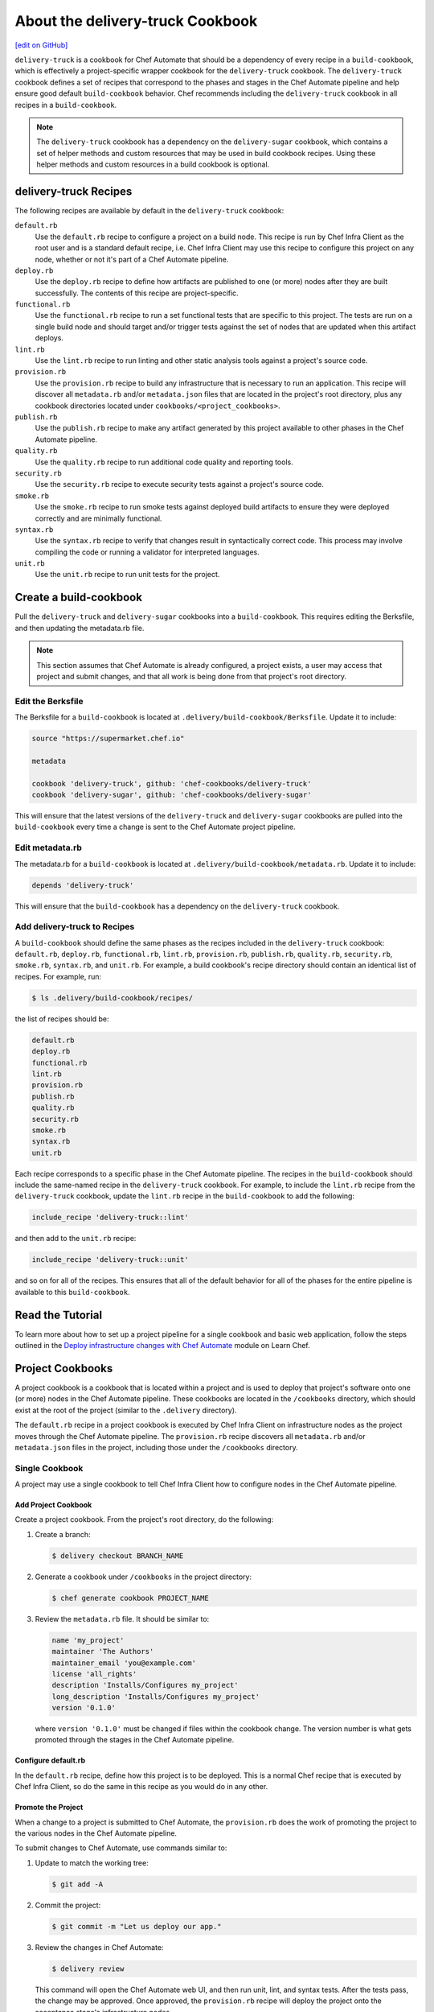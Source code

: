 =====================================================
About the delivery-truck Cookbook
=====================================================
`[edit on GitHub] <https://github.com/chef/chef-web-docs/blob/master/chef_master/source/delivery_truck.rst>`__

.. tag delivery_cookbook_delivery_truck

``delivery-truck`` is a cookbook for Chef Automate that should be a dependency of every recipe in a ``build-cookbook``, which is effectively a project-specific wrapper cookbook for the ``delivery-truck`` cookbook. The ``delivery-truck`` cookbook defines a set of recipes that correspond to the phases and stages in the Chef Automate pipeline and help ensure good default ``build-cookbook`` behavior. Chef recommends including the ``delivery-truck`` cookbook in all recipes in a ``build-cookbook``.

.. end_tag

.. note:: The ``delivery-truck`` cookbook has a dependency on the ``delivery-sugar`` cookbook, which contains a set of helper methods and custom resources that may be used in build cookbook recipes. Using these helper methods and custom resources in a build cookbook is optional.

delivery-truck Recipes
=====================================================
The following recipes are available by default in the ``delivery-truck`` cookbook:

``default.rb``
   .. tag delivery_cookbook_common_recipe_default

   Use the ``default.rb`` recipe to configure a project on a build node. This recipe is run by Chef Infra Client as the root user and is a standard default recipe, i.e. Chef Infra Client may use this recipe to configure this project on any node, whether or not it's part of a Chef Automate pipeline.

   .. end_tag

``deploy.rb``
   .. tag delivery_cookbook_common_recipe_deploy

   Use the ``deploy.rb`` recipe to define how artifacts are published to one (or more) nodes after they are built successfully. The contents of this recipe are project-specific.

   .. end_tag

``functional.rb``
   .. tag delivery_cookbook_common_recipe_functional

   Use the ``functional.rb`` recipe to run a set functional tests that are specific to this project. The tests are run on a single build node and should target and/or trigger tests against the set of nodes that are updated when this artifact deploys.

   .. end_tag

``lint.rb``
   .. tag delivery_cookbook_common_recipe_lint

   Use the ``lint.rb`` recipe to run linting and other static analysis tools against a project's source code.

   .. end_tag

``provision.rb``
   .. tag delivery_cookbook_common_recipe_provision

   Use the ``provision.rb`` recipe to build any infrastructure that is necessary to run an application. This recipe will discover all ``metadata.rb`` and/or ``metadata.json`` files that are located in the project's root directory, plus any cookbook directories located under ``cookbooks/<project_cookbooks>``.

   .. end_tag

``publish.rb``
   .. tag delivery_cookbook_common_recipe_publish

   Use the ``publish.rb`` recipe to make any artifact generated by this project available to other phases in the Chef Automate pipeline.

   .. end_tag

``quality.rb``
   .. tag delivery_cookbook_common_recipe_quality

   Use the ``quality.rb`` recipe to run additional code quality and reporting tools.

   .. end_tag

``security.rb``
   .. tag delivery_cookbook_common_recipe_security

   Use the ``security.rb`` recipe to execute security tests against a project's source code.

   .. end_tag

``smoke.rb``
   .. tag delivery_cookbook_common_recipe_smoke

   Use the ``smoke.rb`` recipe to run smoke tests against deployed build artifacts to ensure they were deployed correctly and are minimally functional.

   .. end_tag

``syntax.rb``
   .. tag delivery_cookbook_common_recipe_syntax

   Use the ``syntax.rb`` recipe to verify that changes result in syntactically correct code. This process may involve compiling the code or running a validator for interpreted languages.

   .. end_tag

``unit.rb``
   .. tag delivery_cookbook_common_recipe_unit

   Use the ``unit.rb`` recipe to run unit tests for the project.

   .. end_tag

Create a build-cookbook
=====================================================
.. tag delivery_cookbook_setup

Pull the ``delivery-truck`` and ``delivery-sugar`` cookbooks into a ``build-cookbook``. This requires editing the Berksfile, and then updating the metadata.rb file.

.. end_tag

.. note:: This section assumes that Chef Automate is already configured, a project exists, a user may access that project and submit changes, and that all work is being done from that project's root directory.

Edit the Berksfile
-----------------------------------------------------
.. tag delivery_cookbook_setup_berksfile

The Berksfile for a ``build-cookbook`` is located at ``.delivery/build-cookbook/Berksfile``. Update it to include:

.. code-block:: ruby

   source "https://supermarket.chef.io"

   metadata

   cookbook 'delivery-truck', github: 'chef-cookbooks/delivery-truck'
   cookbook 'delivery-sugar', github: 'chef-cookbooks/delivery-sugar'

This will ensure that the latest versions of the ``delivery-truck`` and ``delivery-sugar`` cookbooks are pulled into the ``build-cookbook`` every time a change is sent to the Chef Automate project pipeline.

.. end_tag

Edit metadata.rb
-----------------------------------------------------
.. tag delivery_cookbook_setup_metadata

The metadata.rb for a ``build-cookbook`` is located at ``.delivery/build-cookbook/metadata.rb``. Update it to include:

.. code-block:: none

   depends 'delivery-truck'

This will ensure that the ``build-cookbook`` has a dependency on the ``delivery-truck`` cookbook.

.. end_tag

Add delivery-truck to Recipes
-----------------------------------------------------
.. tag delivery_cookbook_setup_recipes

A ``build-cookbook`` should define the same phases as the recipes included in the ``delivery-truck`` cookbook: ``default.rb``, ``deploy.rb``, ``functional.rb``, ``lint.rb``, ``provision.rb``, ``publish.rb``, ``quality.rb``, ``security.rb``, ``smoke.rb``, ``syntax.rb``, and ``unit.rb``. For example, a build cookbook's recipe directory should contain an identical list of recipes. For example, run:

.. code-block:: bash

   $ ls .delivery/build-cookbook/recipes/

the list of recipes should be:

.. code-block:: bash

   default.rb
   deploy.rb
   functional.rb
   lint.rb
   provision.rb
   publish.rb
   quality.rb
   security.rb
   smoke.rb
   syntax.rb
   unit.rb

Each recipe corresponds to a specific phase in the Chef Automate pipeline. The recipes in the ``build-cookbook`` should include the same-named recipe in the ``delivery-truck`` cookbook. For example, to include the ``lint.rb`` recipe from the ``delivery-truck`` cookbook, update the ``lint.rb`` recipe in the ``build-cookbook`` to add the following:

.. code-block:: ruby

   include_recipe 'delivery-truck::lint'

and then add to the ``unit.rb`` recipe:

.. code-block:: none

   include_recipe 'delivery-truck::unit'

and so on for all of the recipes. This ensures that all of the default behavior for all of the phases for the entire pipeline is available to this ``build-cookbook``.

.. end_tag

Read the Tutorial
=====================================================

To learn more about how to set up a project pipeline for a single cookbook and basic web application, follow the steps outlined in the `Deploy infrastructure changes with Chef Automate <https://learn.chef.io/modules/deploy-infrastructure#/>`__ module on Learn Chef.

Project Cookbooks
=====================================================
A project cookbook is a cookbook that is located within a project and is used to deploy that project's software onto one (or more) nodes in the Chef Automate pipeline. These cookbooks are located in the ``/cookbooks`` directory, which should exist at the root of the project (similar to the ``.delivery`` directory).

The ``default.rb`` recipe in a project cookbook is executed by Chef Infra Client on infrastructure nodes as the project moves through the Chef Automate pipeline. The ``provision.rb`` recipe discovers all ``metadata.rb`` and/or ``metadata.json`` files in the project, including those under the ``/cookbooks`` directory.

Single Cookbook
-----------------------------------------------------
A project may use a single cookbook to tell Chef Infra Client how to configure nodes in the Chef Automate pipeline.

Add Project Cookbook
+++++++++++++++++++++++++++++++++++++++++++++++++++++
Create a project cookbook. From the project's root directory, do the following:

#. Create a branch:

   .. code-block:: bash

      $ delivery checkout BRANCH_NAME

#. Generate a cookbook under ``/cookbooks`` in the project directory:

   .. code-block:: bash

      $ chef generate cookbook PROJECT_NAME

#. Review the ``metadata.rb`` file. It should be similar to:

   .. code-block:: ruby

      name 'my_project'
      maintainer 'The Authors'
      maintainer_email 'you@example.com'
      license 'all_rights'
      description 'Installs/Configures my_project'
      long_description 'Installs/Configures my_project'
      version '0.1.0'

   where ``version '0.1.0'`` must be changed if files within the cookbook change. The version number is what gets promoted through the stages in the Chef Automate pipeline.

Configure default.rb
+++++++++++++++++++++++++++++++++++++++++++++++++++++
In the ``default.rb`` recipe, define how this project is to be deployed. This is a normal Chef recipe that is executed by Chef Infra Client, so do the same in this recipe as you would do in any other.

Promote the Project
+++++++++++++++++++++++++++++++++++++++++++++++++++++
When a change to a project is submitted to Chef Automate, the ``provision.rb`` does the work of promoting the project to the various nodes in the Chef Automate pipeline.

To submit changes to Chef Automate, use commands similar to:

#. Update to match the working tree:

   .. code-block:: bash

      $ git add -A

#. Commit the project:

   .. code-block:: bash

      $ git commit -m "Let us deploy our app."

#. Review the changes in Chef Automate:

   .. code-block:: bash

      $ delivery review

   This command will open the Chef Automate web UI, and then run unit, lint, and syntax tests. After the tests pass, the change may be approved. Once approved, the ``provision.rb`` recipe will deploy the project onto the acceptance stage's infrastructure nodes.

#. After the change has built successfully through the Acceptance stage, approve the changes by clicking the **Deliver** button in the Chef Automate web UI. This sends the project to the Union, Rehearsal, and Delivered stages.

Update the Project
+++++++++++++++++++++++++++++++++++++++++++++++++++++
Update a file in the project, and then update the version number in the ``metadata.rb`` file. This ensures this cookbook is promoted, overwriting the old project cookbook, and then updating the project across each stage of the Chef Automate pipeline:

#. Check out the project from Chef Automate:

   .. code-block:: bash

      $ delivery checkout master

#. Create a branch:

   .. code-block:: bash

      $ delivery checkout BRANCH_NAME

#. Edit the ``version`` in the ``metadata.rb`` file:

   .. code-block:: ruby

      version '0.2.0'

   and then make the desired changes.

#. Update to match the working tree:

   .. code-block:: bash

      $ git add -A

#. Add a commit message:

   .. code-block:: bash

      $ git commit -m "Updated our project's code to version 0.2.0."

#. Review the changes in Chef Automate:

   .. code-block:: bash

      $ delivery review

Multiple Cookbooks
-----------------------------------------------------
Some projects need more than one project cookbook. Put as many cookbooks as necessary under the ``/cookbooks`` directory, which is located at the root of a project.

Each cookbook under the ``/cookbooks`` directory must have a valid cookbook structure. If the cookbook does not have a ``metadata.rb`` or ``metadata.json`` file it will not be discovered by the ``provision.rb`` recipe; consequently, that cookbook will not be used to configure nodes in the Chef Automate pipeline.

The ``default.rb`` recipes in all project cookbooks are executed by Chef Infra Client on infrastructure nodes as the project moves through the Chef Automate pipeline. The ``default.rb`` recipe in the ``build-cookbook`` is run first, and then each ``default.rb`` recipe in each cookbook under ``/cookbooks`` is run (in alphabetical order, by cookbook name).

Project Applications
=====================================================
A project may be a binary, a package, or some other set of arbitrary information. The Chef Automate pipeline supports promoting projects through the pipeline using versioned attributes. This is known as a project application. A project application is a useful way to promote projects by using a set of attributes that are pinned to a specific version, and then using those same versioned attributes when deploying software to various stages in the Chef Automate pipeline.

Configure Project Application
-----------------------------------------------------
Project applications are defined in the ``publish.rb`` recipe in a ``build-cookbook`` using the ``define_project_application`` helper method, and then in the ``deploy.rb`` recipe using the ``get_project_application`` method. The publish phase happens at the end of the build stage. It is at this point where the project application version is pinned, uploaded to the Chef Infra Server as a data bag item, and then used through the remaining stages.

.. note:: The ``define_project_application`` helper method is available from the ``delivery-sugar`` cookbook, which is a dependency of the ``delivery-truck`` cookbook. This helper is available when the ``publish.rb`` recipe has ``include_recipe 'delivery-truck::publish'`` defined.

To define a project application, do the following:

#. Open the ``publish.rb`` recipe in the ``build-cookbook`` and edit it to contain:

   .. code-block:: ruby

      define_project_application(
        <app_name>,
        <app_version>,
        [ 'attribute',
          'attribute',
          ... ]
      )

   where

   * ``<app_name>`` is the name of the project application
   * ``<app_version>`` is version number to which the project application is pinned
   * ``'attribute'`` is Hash of attributes associated with this version; each attribute is defined as a key-value pair: ``'key = value'``

#. Set up the ``build-cookbook`` to know about this application. Add the following to ``.delivery/build-cookbook/attributes/default.rb``:

   .. code-block:: ruby

      default['delivery']['project_apps'] = ['<app_name>', '<app_name>', ...]

   where ``<app_name>`` is a list of one (or more) applications this ``build-cookbook`` should be aware of.

   .. note:: If the ``/attributes/default.rb`` directory and/or file does not exist, create it.

#. Open the ``default.rb`` recipe in the ``build-cookbook`` and edit it to contain:

   .. code-block:: ruby

      { 'hash_of_attributes' } = get_project_application(<app_name>)

   where ``'hash_of_attributes'`` is a list of one (or more) attributes defined in the ``define_project_application`` block.

   .. note:: Do not pass ``'id'``, ``'version'``, or ``'name'`` as part of the ``'hash_of_attributes'`` as these are already defined in the ``define_project_application`` block, are pulled in automatically by the ``get_project_application`` helper method, and will overwrite any value specified in the Hash.

Example Project Application
-----------------------------------------------------
This example shows how to use project applications to deploy a package into a ``.deb`` file during the deploy phase. (This example assumes a Chef Automate project exists with a properly configured ``build-cookbook``.)

#. Open the ``publish.rb`` recipe in the ``build-cookbook`` and edit to look like the following:

   .. code-block:: ruby

      include_recipe 'delivery-truck::publish'

      # Generate your artifact and document it's location on a download server.
      artifact_location = <generated_artifact_location>

      # It's recommended to generate a checksum from your package too.
      artifact_checksum = <package_checksum>

      # Version the artifact based on the current date.
      artifact_version = Time.now.strftime('%F_%H%M')

      # Name your application.
      name = "<app_name>"

      project_app_attributes = {
        'artifact_location' => artifact_location,
        'artifact_checksum' => artifact_checksum
      }

      define_project_application(
        name,
        artifact_version,
        project_app_attributes
      )

#. In the ``publish.rb`` recipe, update ``<generated_artifact_location>`` and ``<package_checksum>`` to be correct for this project.

#. Set up the ``build-cookbook`` to know about this application. Add the following to ``.delivery/build-cookbook/attributes/default.rb``:

   .. code-block:: ruby

      default['delivery']['project_apps'] = ["<app_name>"]

   where ``<app_name>`` is the same value as the name of the application in the ``publish.rb`` file.

   When the publish phase is run, an application is created, versioned by timestamp, and including all of the information needed to install that version of the application. The provisioning code in ``delivery-truck`` will automatically pin based on this version.

#. Configure the ``build-cookbook`` to know how to install the application. Add the following to ``.delivery/build-cookbook/deploy.rb``:

   .. code-block:: ruby

      app_attributes = get_project_application("<APPLICATION_NAME>")

      # Download your package.
      remote_file "/tmp/latest_package.deb" do
        source   app_attributes['artifact_location']
        checksum app_attributes['artifact_checksum']
        action :create
      end

      # Install it onto your build infrastructure.
      package app_attributes['name'] do
        source "/tmp/latest_package.deb"
        action :install
      end

Validate the Installation
=====================================================
The surest way to validate a Chef Automate installation is to create a cookbook, and then submit it to Chef Automate to kick off a new build in the pipeline.

If a project is a cookbook, we recommend starting with ``delivery-truck``, an open source build cookbook created for driving cookbook pipelines in Chef Automate. You can customize some aspects of ``delivery-truck`` through your project's ``.delivery/config.json``. To have more control or to opt-out of some of the behavior of ``delivery-truck``, create a wrapper build cookbook.

.. tag delivery_projects_add_with_delivery_truck

.. note:: These instructions assume that you will use Chef Automate as your source code source of truth and that Chef Automate is not integrated with GitHub Enterprise or GitHub.com.

This topic describes the recommended setup for a Chef cookbook project using Chef Automate.

The following example shows how to create a cookbook, with project and pipeline, configure it to be built with Chef Automate, and then imported it into Chef Automate itself. From your workstation as user with admin privileges on the Chef Automate server, do the following:

#. Make a working directory (``workspace`` in the example):

   .. code-block:: bash

      $ mkdir ~/workspace && cd ~/workspace

#. Setup the Delivery CLI to, by default, contact the Chef Automate server at SERVER, with a default ENTERPRISE and ORGANIZATION:

   .. code-block:: bash

      $ delivery setup --server=SERVER --ent=ENTERPRISE --org=ORGANIZATION --user=USERNAME

   .. note:: The server, enterprise, organization, and user must already exist.

#. Create a cookbook:

   .. code-block:: bash

      $ chef generate cookbook NEW-COOKBOOK-NAME

   .. code-block:: bash

      $ cd NEW-COOKBOOK-NAME

   This uses ChefDK to generate a new cookbook, including a default recipe and default ChefSpec tests.

#. Create an initial commit (use ``git status`` to verify the change) on the "master" branch:

   .. code-block:: bash

      $ git add .

   .. code-block:: bash

      $ git commit -m 'Initial Commit'

   Running ``chef generate`` initialized a git repository automatically for this cookbook. If you created the build cookbook manually, initialize the git repository with the ``git init`` command.

#. Initialize the cookbook for Chef Automate:

   .. code-block:: bash

      $ delivery init

   This creates a new project in Chef Automate, pushes the master branch, creates a feature branch, generates a default Chef Automate project configuration file, pushes the first change for review, and then opens a browser window that shows the change.

#. Now that you have initialized your project, it is recommended that you integrate the delivery-truck cookbook with your project. Delivery Truck can ensure good build cookbook behavior as well as provide you with recipes already set up to test your project cookbooks and applications.

.. end_tag

Using ``delivery-truck`` in air-gapped environment
========================================================

Chef Automate can be set up to deploy cookbooks and applications in an air-gapped environment and this section describes
how to set up a basic cookbook to be delivered through Chef Automate using the `delivery-truck cookbook <https://github.com/chef-cookbooks/delivery-truck>`__
in that environment.

.. note:: By default, the delivery-truck cookbook is configured for use with Chef Automate-backed cookbook projects.

Prerequisites
-----------------------------------------------------

* Ensure you have a private Supermarket installed, setup, and running. See `Install Private Supermarket </install_supermarket.html>`__ for more information.
* Ensure you have a Chef Infra Server with the Chef Identity authentication/authorization service configured, a Chef Automate server setup that references your private Supermarket, and at least one Chef Automate build node/runner installed, setup, and running. See `Install Chef Automate </install_chef_automate.html>`__ and `Chef Identity </install_supermarket.html#chef-identity.html>`__ for more information.
* Ensure you have created a project in Chef Automate. Follow these instructions to `Set Up Projects </delivery_build_cookbook.html#set-up-projects>`__.
* Ensure you have `Chef Workstation <https://downloads.chef.io/chef-workstation/>`__ installed on your `workstation </workstation.html>`__.

Share cookbooks with your private Supermarket
-----------------------------------------------------

To use ``delivery-truck`` and its dependency, ``delivery-sugar``, you must first share them with a private Supermarket that is authenticated with your Chef Infra Server.

#. From a workstation, create a cookbooks directory, ``$COOKBOOKS_DIR``:

   .. code-block:: bash

      mkdir -p $COOKBOOKS_DIR

#. Clone the ``delivery-truck`` cookbook and its dependency ``deliver-sugar`` from GitHub:

   .. code-block:: bash

      cd $COOKBOOKS_DIR
      git clone https://github.com/chef-cookbooks/delivery-sugar.git
      git clone https://github.com/chef-cookbooks/delivery-truck.git

#. To ensure your private Supermarket does not try to connect to third-party services, log into it and set the ``AIR_GAPPED`` environment variable to ``'true'`` in the ``/etc/supermarket/supermarket.rb`` file.

   .. code-block:: ruby

      default['supermarket']['air_gapped'] = 'true'

#. Save your changes and close the file.
#. Reconfigure your private Supermarket.

   .. code-block:: bash

      supermarket-ctl reconfigure

#. Share the ``delivery-truck`` and ``delivery-sugar`` cookbooks with your private Supermarket using the ``knife`` command-line tool. If you have not configured ``knife`` to share cookbooks with your private Supermarket, see `Upload a Cookbook </supermarket.html#upload-a-cookbook>`__ before running the following ``knife`` subcommands.

   .. code-block::bash

      knife supermarket share 'delivery-truck'
      knife supermarket share 'delivery-sugar'

Generate a cookbook
-----------------------------------------------------

#. Use Chef Workstation's `cookbook generator command </ctl_chef.html#chef-generate-cookbook>`__ to create a default cookbook directory structure called ``my_cookbook``.

   .. code-block:: bash

      chef generate cookbook my_cookbook

#. Run ``delivery init`` in your ``my_cookbook`` local directory to create a new project in Chef Automate and push your first change for review.

   .. code-block:: bash

      cd my_cookbook
      delivery init

#. Finally, check out the added files and commit your changes.

Use the ``delivery-truck`` cookbook in your project
-----------------------------------------------------

From the root of your project's directory, do the following:

#. Modify the build cookbook's Berksfile to reference ``delivery-truck`` and ``delivery-sugar``. By default, this file is located at ``.delivery/build-cookbook/Berksfile``.

   .. code-block:: ruby

      source 'https://your_private_supermarket_url'

      metadata

      group :delivery do
        cookbook 'delivery-sugar'
        cookbook 'delivery-truck'
      end

#. Modify the build cookbook's metadata to include ``delivery-truck``. By default, this file is located at ``.delivery/build-cookbook/metadata.rb``.

   .. code-block:: ruby

      depends 'delivery-truck'

#. Edit your build cookbook's recipes to include the corresponding ``delivery-truck`` recipe.

   .. code-block:: none

      # Cookbook Name:: $BUILD_COOKBOOK_NAME
      # Recipe:: $RECIPE
      #
      # Copyright (c) 2016 The Authors, All Rights Reserved.

      include_recipe "delivery-truck::$RECIPE"

   By default, each build cookbook recipe ``$RECIPE`` is located at ``.delivery/build-cookbook/recipes/$RECIPE.rb``.

#. Increment your build cookbook's version in the cookbook's metadata file.

#. Commit your changes and run ``delivery review``. Changes to your cookbook project can now be managed by your Chef Automate cluster.

